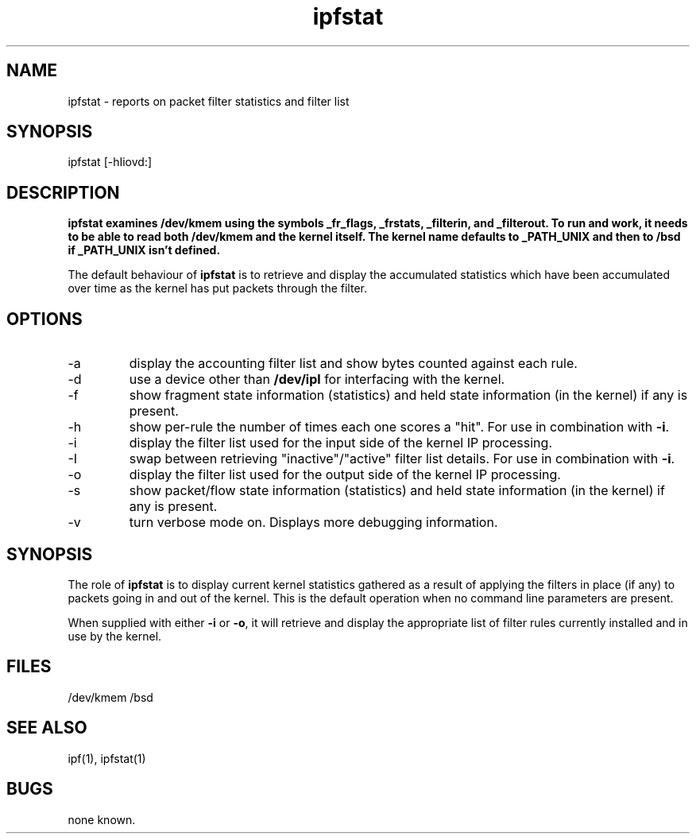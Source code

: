 .\"	$OpenBSD: ipfstat.8,v 1.3 1996/06/23 14:30:57 deraadt Exp $
.\"
.LP
.TH ipfstat 8
.SH NAME
ipfstat - reports on packet filter statistics and filter list
.SH SYNOPSIS
ipfstat [-hIiovd:]
.SH DESCRIPTION
.LP
.PP
\fBipfstat examines /dev/kmem using the symbols \fB_fr_flags\fP,
\fB_frstats\fP, \fB_filterin\fP, and \fB_filterout\fP.
To run and work, it needs to be able to read both /dev/kmem and the
kernel itself.  The kernel name defaults to \fB_PATH_UNIX\fP and then
to \fB/bsd\fP if \fB_PATH_UNIX\fP isn't defined.
.PP
The default behaviour of \fBipfstat\fP
is to retrieve and display the accumulated statistics which have been
accumulated over time as the kernel has put packets through the filter.
.SH OPTIONS
.IP -a
display the accounting filter list and show bytes counted against each rule.
.IP -d <device>
use a device other than \fB/dev/ipl\fP for interfacing with the kernel.
.IP -f
show fragment state information (statistics) and held state information (in
the kernel) if any is present.
.IP -h
show per-rule the number of times each one scores a "hit".  For use in
combination with \fB-i\fP.
.IP -i
display the filter list used for the input side of the kernel IP processing.
.IP -I
swap between retrieving "inactive"/"active" filter list details.  For use
in combination with \fB-i\fP.
.IP -o
display the filter list used for the output side of the kernel IP processing.
.IP -s
show packet/flow state information (statistics) and held state information (in
the kernel) if any is present.
.IP -v
turn verbose mode on.  Displays more debugging information.
.SH SYNOPSIS
The role of \fBipfstat\fP is to display current kernel statistics gathered
as a result of applying the filters in place (if any) to packets going in and
out of the kernel.  This is the default operation when no command line
parameters are present.
.PP
When supplied with either \fB-i\fP or \fB-o\fP, it will retrieve and display
the appropriate list of filter rules currently installed and in use by the
kernel.
.SH FILES
/dev/kmem
/bsd
.SH SEE ALSO
ipf(1), ipfstat(1)
.SH BUGS
none known.
